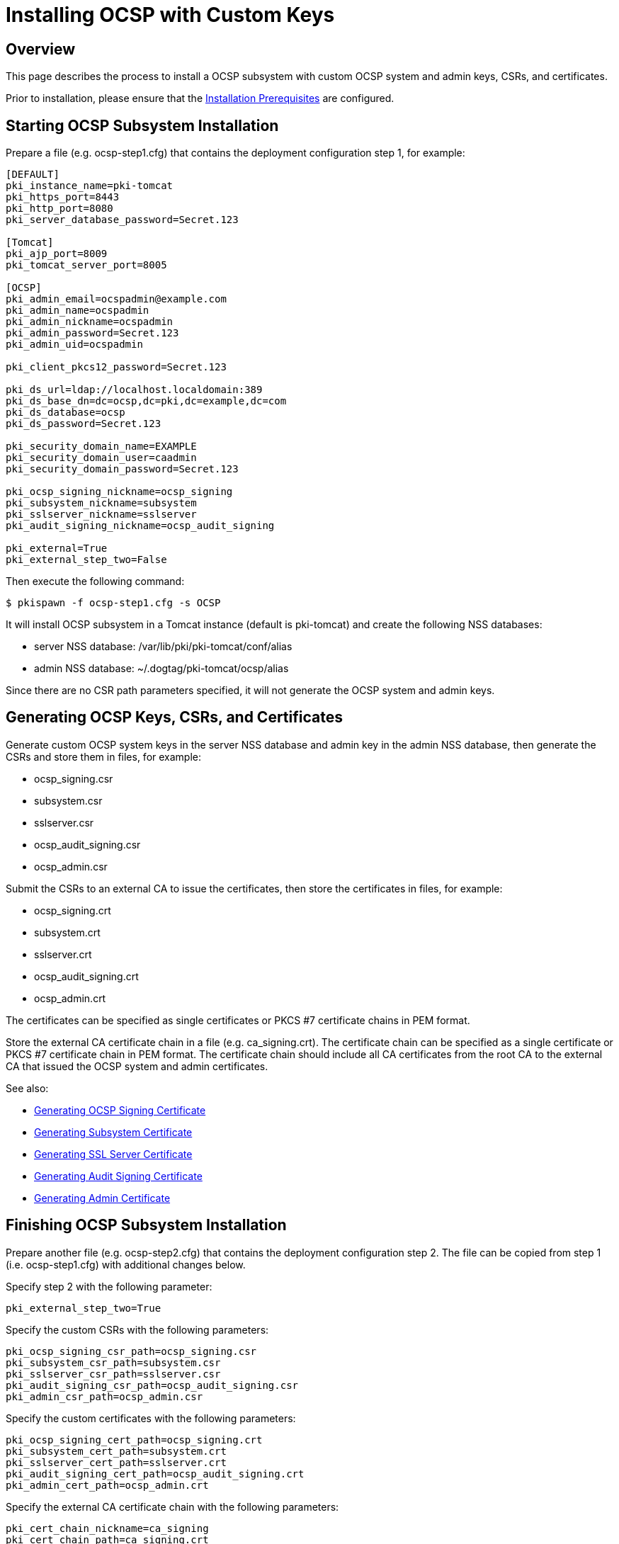 
= Installing OCSP with Custom Keys 

== Overview 

This page describes the process to install a OCSP subsystem with custom OCSP system and admin keys, CSRs, and certificates.

Prior to installation, please ensure that the link:../others/Installation_Prerequisites.adoc[Installation Prerequisites] are configured.

== Starting OCSP Subsystem Installation 

Prepare a file (e.g. ocsp-step1.cfg) that contains the deployment configuration step 1, for example:

[literal,subs="+quotes,verbatim"]
....
[DEFAULT]
pki_instance_name=pki-tomcat
pki_https_port=8443
pki_http_port=8080
pki_server_database_password=Secret.123

[Tomcat]
pki_ajp_port=8009
pki_tomcat_server_port=8005

[OCSP]
pki_admin_email=ocspadmin@example.com
pki_admin_name=ocspadmin
pki_admin_nickname=ocspadmin
pki_admin_password=Secret.123
pki_admin_uid=ocspadmin

pki_client_pkcs12_password=Secret.123

pki_ds_url=ldap://localhost.localdomain:389
pki_ds_base_dn=dc=ocsp,dc=pki,dc=example,dc=com
pki_ds_database=ocsp
pki_ds_password=Secret.123

pki_security_domain_name=EXAMPLE
pki_security_domain_user=caadmin
pki_security_domain_password=Secret.123

pki_ocsp_signing_nickname=ocsp_signing
pki_subsystem_nickname=subsystem
pki_sslserver_nickname=sslserver
pki_audit_signing_nickname=ocsp_audit_signing

pki_external=True
pki_external_step_two=False
....

Then execute the following command:

[literal,subs="+quotes,verbatim"]
....
$ pkispawn -f ocsp-step1.cfg -s OCSP
....

It will install OCSP subsystem in a Tomcat instance (default is pki-tomcat) and create the following NSS databases:

* server NSS database: /var/lib/pki/pki-tomcat/conf/alias
* admin NSS database: ~/.dogtag/pki-tomcat/ocsp/alias

Since there are no CSR path parameters specified, it will not generate the OCSP system and admin keys.

== Generating OCSP Keys, CSRs, and Certificates 

Generate custom OCSP system keys in the server NSS database and admin key in the admin NSS database, then generate the CSRs and store them in files, for example:

* ocsp_signing.csr
* subsystem.csr
* sslserver.csr
* ocsp_audit_signing.csr
* ocsp_admin.csr

Submit the CSRs to an external CA to issue the certificates, then store the certificates in files, for example:

* ocsp_signing.crt
* subsystem.crt
* sslserver.crt
* ocsp_audit_signing.crt
* ocsp_admin.crt

The certificates can be specified as single certificates or PKCS #7 certificate chains in PEM format.

Store the external CA certificate chain in a file (e.g. ca_signing.crt). The certificate chain can be specified as a single certificate or PKCS #7 certificate chain in PEM format. The certificate chain should include all CA certificates from the root CA to the external CA that issued the OCSP system and admin certificates.

See also:

* link:https://github.com/dogtagpki/pki/wiki/Generating-OCSP-Signing-Certificate[Generating OCSP Signing Certificate]
* link:https://github.com/dogtagpki/pki/wiki/Generating-Subsystem-Certificate[Generating Subsystem Certificate]
* link:https://github.com/dogtagpki/pki/wiki/Generating-SSL-Server-Certificate[Generating SSL Server Certificate]
* link:https://github.com/dogtagpki/pki/wiki/Generating-Audit-Signing-Certificate[Generating Audit Signing Certificate]
* link:https://github.com/dogtagpki/pki/wiki/Generating-Admin-Certificate[Generating Admin Certificate]

== Finishing OCSP Subsystem Installation 

Prepare another file (e.g. ocsp-step2.cfg) that contains the deployment configuration step 2. The file can be copied from step 1 (i.e. ocsp-step1.cfg) with additional changes below.

Specify step 2 with the following parameter:

[literal,subs="+quotes,verbatim"]
....
pki_external_step_two=True
....

Specify the custom CSRs with the following parameters:

[literal,subs="+quotes,verbatim"]
....
pki_ocsp_signing_csr_path=ocsp_signing.csr
pki_subsystem_csr_path=subsystem.csr
pki_sslserver_csr_path=sslserver.csr
pki_audit_signing_csr_path=ocsp_audit_signing.csr
pki_admin_csr_path=ocsp_admin.csr
....

Specify the custom certificates with the following parameters:

[literal,subs="+quotes,verbatim"]
....
pki_ocsp_signing_cert_path=ocsp_signing.crt
pki_subsystem_cert_path=subsystem.crt
pki_sslserver_cert_path=sslserver.crt
pki_audit_signing_cert_path=ocsp_audit_signing.crt
pki_admin_cert_path=ocsp_admin.crt
....

Specify the external CA certificate chain with the following parameters:

[literal,subs="+quotes,verbatim"]
....
pki_cert_chain_nickname=ca_signing
pki_cert_chain_path=ca_signing.crt
....

Finally, execute the following command:

[literal,subs="+quotes,verbatim"]
....
$ pkispawn -f ocsp-step2.cfg -s OCSP
....

== Verifying System Certificates 

Verify that the server NSS database contains the following certificates:

[literal,subs="+quotes,verbatim"]
....
$ certutil -L -d /var/lib/pki/pki-tomcat/conf/alias

Certificate Nickname                                         Trust Attributes
                                                             SSL,S/MIME,JAR/XPI

ca_signing                                                   CT,C,C
ocsp_signing                                                 CTu,Cu,Cu
subsystem                                                    u,u,u
ocsp_audit_signing                                           u,u,Pu
sslserver                                                    u,u,u
....

== Verifying Admin Certificate 

Prepare a client NSS database (e.g. ~/.dogtag/nssdb):

[literal,subs="+quotes,verbatim"]
....
$ pki -c Secret.123 client-init
....

Import the external CA certificate chain:

[literal,subs="+quotes,verbatim"]
....
$ pki -c Secret.123 client-cert-import --ca-cert ca_signing.crt
....

Import the admin key and certificate:

[literal,subs="+quotes,verbatim"]
....
$ pki -c Secret.123 pkcs12-import \
    --pkcs12 ~/.dogtag/pki-tomcat/ocsp_admin_cert.p12 \
    --pkcs12-password Secret.123
....

Verify that the admin certificate can be used to access the OCSP subsystem by executing the following command:

[literal,subs="+quotes,verbatim"]
....
$ pki -c Secret.123 -n ocspadmin ocsp-user-show ocspadmin
----------------
User "ocspadmin"
----------------
  User ID: ocspadmin
  Full name: ocspadmin
  Email: ocspadmin@example.com
  Type: adminType
  State: 1
....
